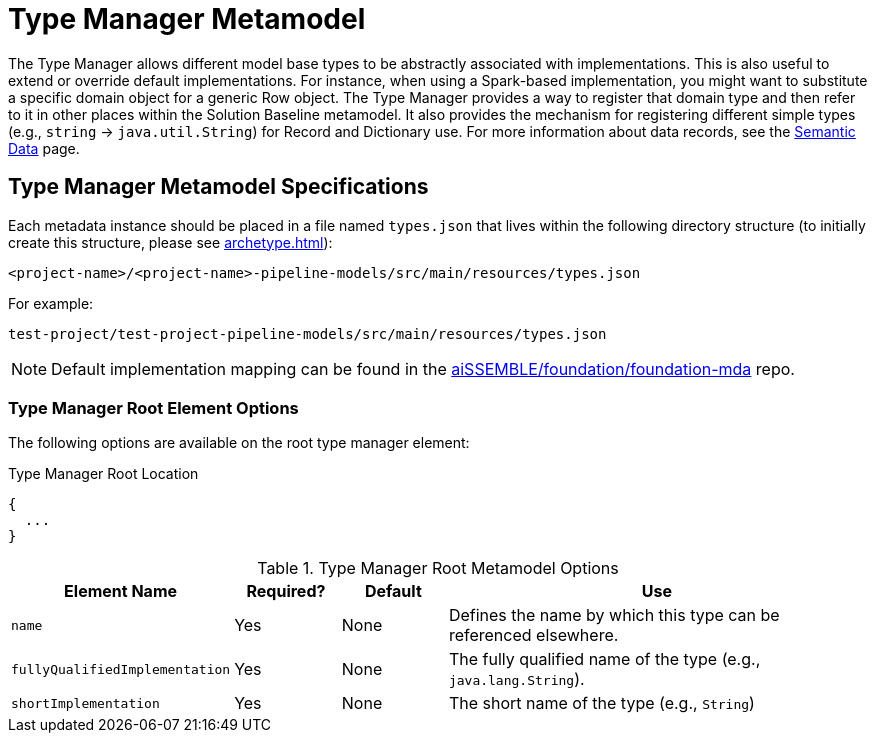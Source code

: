 [#_type_metamodel]
= Type Manager Metamodel

//todo describe how this fits in with Dictionaries??

The Type Manager allows different model base types to be abstractly associated with implementations. This is also useful
to extend or override default implementations. For instance, when using a Spark-based implementation, you might want to 
substitute a specific domain object for a generic Row object. The Type Manager provides a way to register that domain 
type and then refer to it in other places within the Solution Baseline metamodel. It also provides the mechanism for
registering different simple types (e.g., `string` -> `java.util.String`) for Record and Dictionary use. For more
information about data records, see the xref:semantic-data.adoc#_semantic_data[Semantic Data] page.

== Type Manager Metamodel Specifications

Each metadata instance should be placed in a file named `types.json` that lives within the following directory structure
(to initially create this structure, please see xref:archetype.adoc[]):

`<project-name>/<project-name>-pipeline-models/src/main/resources/types.json`

For example:

`test-project/test-project-pipeline-models/src/main/resources/types.json`

[NOTE]
Default implementation mapping can be found in the
https://github.com/boozallen/aissemble/blob/dev/foundation/foundation-mda/src/main/resources/types.json[aiSSEMBLE/foundation/foundation-mda]
repo.

=== Type Manager Root Element Options
The following options are available on the root type manager element:

.Type Manager Root Location
[source,json]
----
{
  ...
}
----

.Type Manager Root Metamodel Options
[cols="2a,1a,1a,4a"]
|===
| Element Name | Required? | Default | Use

| `name`
| Yes
| None
| Defines the name by which this type can be referenced elsewhere. 


| `fullyQualifiedImplementation`
| Yes
| None
| The fully qualified name of the type (e.g., `java.lang.String`).


| `shortImplementation`
| Yes
| None
| The short name of the type (e.g., `String`)
|===
